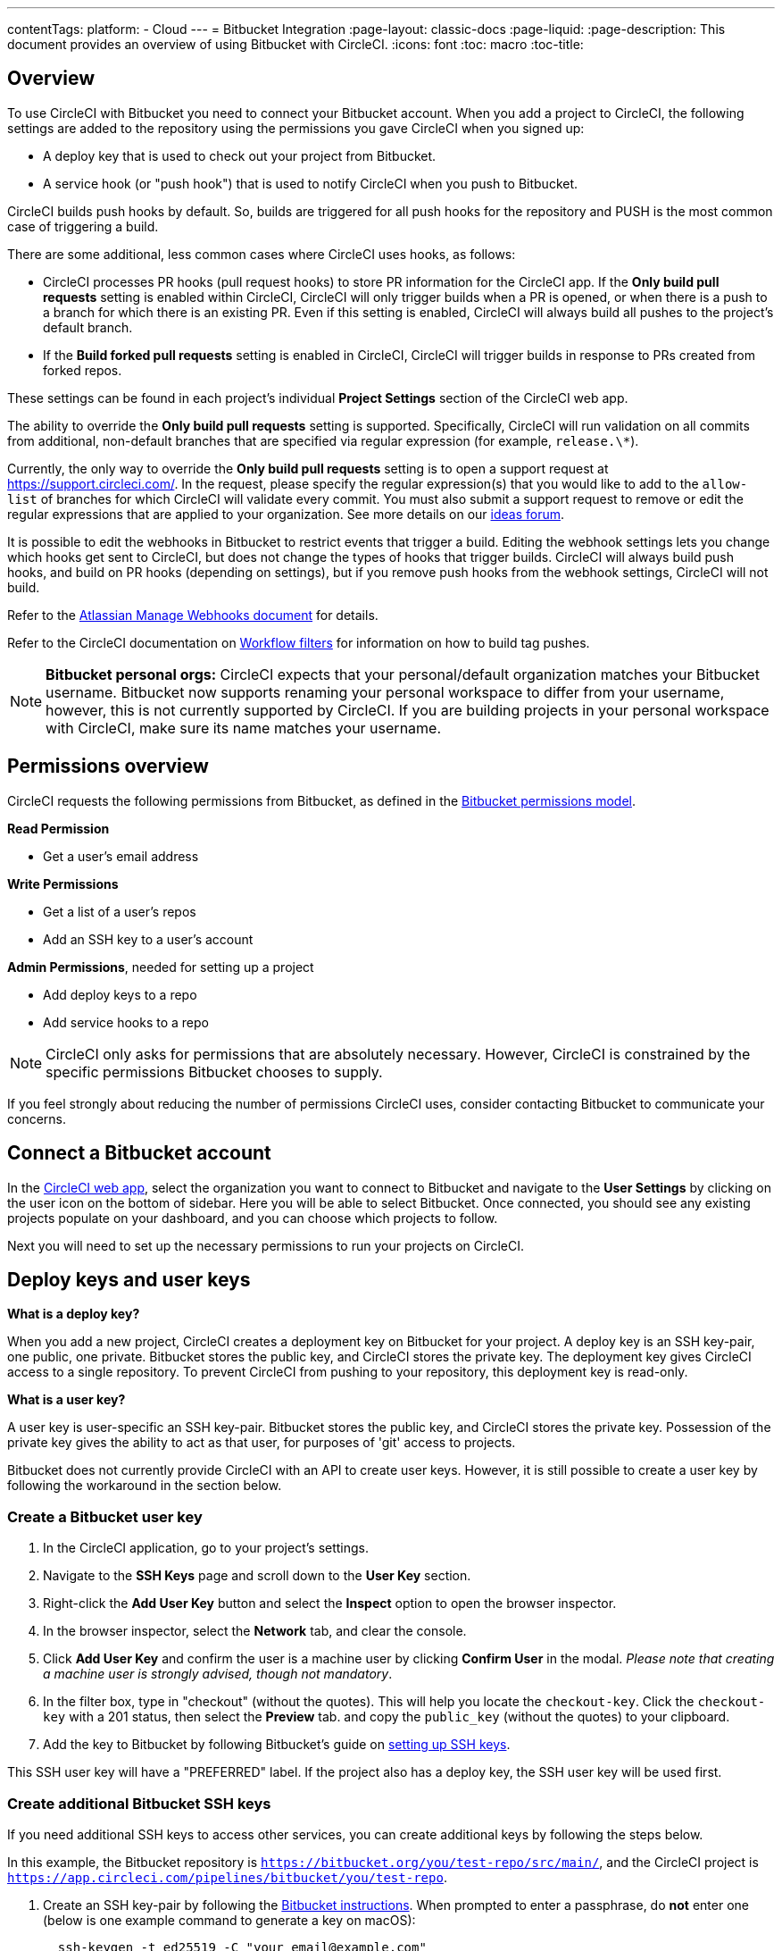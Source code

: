 ---
contentTags:
  platform:
  - Cloud
---
= Bitbucket Integration
:page-layout: classic-docs
:page-liquid:
:page-description: This document provides an overview of using Bitbucket with CircleCI.
:icons: font
:toc: macro
:toc-title:

[#overview]
== Overview

To use CircleCI with Bitbucket you need to connect your Bitbucket account. When you add a project to CircleCI, the following settings are added to the repository using the permissions you gave CircleCI when you signed up:

- A deploy key that is used to check out your project from Bitbucket.
- A service hook (or "push hook") that is used to notify CircleCI when you push to Bitbucket.

CircleCI builds push hooks by default. So, builds are triggered for all push hooks for the repository and PUSH is the most common case of triggering a build.

There are some additional, less common cases where CircleCI uses hooks, as follows:

- CircleCI processes PR hooks (pull request hooks) to store PR information for the CircleCI app. If the **Only build pull requests** setting is enabled within CircleCI, CircleCI will only trigger builds when a PR is opened, or when there is a push to a branch for which there is an existing PR. Even if this setting is enabled, CircleCI will always build all pushes to the project's default branch.
- If the **Build forked pull requests** setting is enabled in CircleCI, CircleCI will trigger builds in response to PRs created from forked repos.

These settings can be found in each project's individual **Project Settings** section of the CircleCI web app.

The ability to override the **Only build pull requests** setting is supported. Specifically, CircleCI will run validation on all commits from additional, non-default branches that are specified via regular expression (for example, `release.\*`).

Currently, the only way to override the **Only build pull requests** setting is to open a support request at link:https://support.circleci.com/[https://support.circleci.com/]. In the request, please specify the regular expression(s) that you would like to add to the `allow-list` of branches for which CircleCI will validate every commit. You must also submit a support request to remove or edit the regular expressions that are applied to your organization. See more details on our link:https://circleci.canny.io/cloud-feature-requests/p/allow-branch-whitelist-to-override-only-build-pull-requests[ideas forum].

It is possible to edit the webhooks in Bitbucket to restrict events that trigger a build. Editing the webhook settings lets you change which hooks get sent to CircleCI, but does not change the types of hooks that trigger builds. CircleCI will always build push hooks, and build on PR hooks (depending on settings), but if you remove push hooks from the webhook settings, CircleCI will not build.

Refer to the link:https://confluence.atlassian.com/bitbucket/manage-webhooks-735643732.html[Atlassian Manage Webhooks document] for details.

Refer to the CircleCI documentation on xref:workflows#using-contexts-and-filtering-in-your-workflows[Workflow filters] for information on how to build tag pushes.

NOTE: **Bitbucket personal orgs:**
CircleCI expects that your personal/default organization matches your Bitbucket username. Bitbucket now supports renaming your personal workspace to differ from your username, however, this is not currently supported by CircleCI. If you are building projects in your personal workspace with CircleCI, make sure its name matches your username.

[#permissions-overview]
== Permissions overview

CircleCI requests the following permissions from Bitbucket, as defined in the link:https://confluence.atlassian.com/bitbucket/oauth-on-bitbucket-cloud-238027431.html#OAuthonBitbucketCloud-Scopes[Bitbucket permissions model].

**Read Permission**

- Get a user's email address

**Write Permissions**

- Get a list of a user's repos
- Add an SSH key to a user's account

**Admin Permissions**, needed for setting up a project

- Add deploy keys to a repo
- Add service hooks to a repo

NOTE: CircleCI only asks for permissions that are absolutely necessary. However, CircleCI is constrained by the specific permissions Bitbucket chooses to supply.

If you feel strongly about reducing the number of permissions CircleCI uses, consider contacting Bitbucket to communicate your concerns.

[#connect-a-bitbucket-account]
== Connect a Bitbucket account

In the link:https://app.circleci.com/[CircleCI web app], select the organization you want to connect to Bitbucket and navigate to the **User Settings** by clicking on the user icon on the bottom of sidebar. Here you will be able to select Bitbucket. Once connected, you should see any existing projects populate on your dashboard, and you can choose which projects to follow.

Next you will need to set up the necessary permissions to run your projects on CircleCI.

[#deploy-keys-and-user-keys]
== Deploy keys and user keys

**What is a deploy key?**

When you add a new project, CircleCI creates a deployment key on Bitbucket for your project. A deploy key is an SSH key-pair, one public, one private. Bitbucket stores the public key, and CircleCI stores the private key. The deployment key gives CircleCI access to a single repository. To prevent CircleCI from pushing to your repository, this deployment key is read-only.

**What is a user key?**

A user key is user-specific an SSH key-pair. Bitbucket stores the public key, and CircleCI stores the private key. Possession of the private key gives the ability to act as that user, for purposes of 'git' access to projects.

Bitbucket does not currently provide CircleCI with an API to create user keys. However, it is still possible to create a user key by following the workaround in the section below.

[#create-a-bitbucket-user-key]
=== Create a Bitbucket user key

1. In the CircleCI application, go to your project's settings.

2. Navigate to the **SSH Keys** page and scroll down to the **User Key** section.

3. Right-click the **Add User Key** button and select the **Inspect** option to open the browser inspector.

4. In the browser inspector, select the **Network** tab, and clear the console.

5. Click **Add User Key** and confirm the user is a machine user by clicking **Confirm User** in the modal. _Please note that creating a machine user is strongly advised, though not mandatory_.

6. In the filter box, type in "checkout" (without the quotes). This will help you locate the `checkout-key`. Click the `checkout-key` with a 201 status, then select the **Preview** tab. and copy the `public_key` (without the quotes) to your clipboard.

7. Add the key to Bitbucket by following Bitbucket's guide on link:https://support.atlassian.com/bitbucket-cloud/docs/set-up-an-ssh-key/[setting up SSH keys].

This SSH user key will have a "PREFERRED" label. If the project also has a deploy key, the SSH user key will be used first.

[#create-additional-bitbucket-ssh-keys]
=== Create additional Bitbucket SSH keys

If you need additional SSH keys to access other services, you can create additional keys by following the steps below.

In this example, the Bitbucket repository is `https://bitbucket.org/you/test-repo/src/main/`, and the CircleCI project is `https://app.circleci.com/pipelines/bitbucket/you/test-repo`.

. Create an SSH key-pair by following the link:https://support.atlassian.com/bitbucket-cloud/docs/configure-ssh-and-two-step-verification/[Bitbucket instructions]. When prompted to enter a passphrase, do **not** enter one (below is one example command to generate a key on macOS):
+
```shell
  ssh-keygen -t ed25519 -C "your_email@example.com"
```

. Go to `https://bitbucket.org/you/test-repo/admin/access-keys/`, and click **Add key**. Enter a label in the "Label" field, then copy and paste the public key you created in step 1. Click **Add SSH key**.

. Go to your project settings in the CircleCI app, select **SSH Keys**, and **Add SSH key**. In the "Hostname" field, enter `bitbucket.com` and add the private key you created in step 1. Then click **Add SSH Key**.

. In your `.circleci/config.yml` file, add the fingerprint to a job using the `add_ssh_keys` key:
+
```yaml
  version: 2.1

  jobs:
    deploy-job:
      steps:
        - add_ssh_keys:
            fingerprints:
              - "SO:ME:FIN:G:ER:PR:IN:T"
```

When you push to your Bitbucket repository from a job, CircleCI will use the SSH key you added.

[#how-are-private-keys-used]
=== How are private keys used?

When CircleCI builds your project, the private key is installed into the `.ssh` directory and SSH is subsequently configured to communicate with your version control provider. Therefore, the private key is used for:

- Checking out the main project
- Checking out any Bitbucket-hosted submodules
- Checking out any Bitbucket-hosted private dependencies
- Automatic git merging/tagging/etc

Private keys are also used to enable your project to <<#enable-your-project-to-check-out-additional-private-repositories,check out additional private repositories>>.

[#user-key-security]
=== User key security

CircleCI will never make your SSH keys public.

The private keys of the checkout key-pairs CircleCI generates never leave the CircleCI systems (only the public key is transmitted to Bitbucket) and are safely encrypted in storage. However, since the keys are installed into your build containers, any code that you run in CircleCI can read them. Likewise, developers that can SSH in will have direct access to this key.

Remember that SSH keys should be shared only with trusted users. Bitbucket collaborators on projects employing user keys can access your repositories, therefore, only entrust a user key to someone with whom you would entrust your source code.

[#user-key-access-related-error-messages]
=== User key access-related error messages

Here are common errors that indicate you need to add a user key.

**Python**: During the `pip install` step:

```
ERROR: Repository not found.
```

**Ruby**: During the `bundle install` step:

```
Permission denied (publickey).
```

[#add-a-circleci-config-file]
== Add a .circleci/config.yml file

After the necessary permissions have been set up, the next step is adding a `.circleci/config.yml` file to the projects you would like to use with CircleCI. Add a `.circleci` directory to a repository you want to connect to CircleCI. Inside that directory, add a `config.yml` file.

After you create and commit a `.circleci/config.yml` file to your Bitbucket repository, CircleCI immediately checks your code out and runs your first job along with any configured tests.

CircleCI runs your tests on a clean container every time so that your tests are fresh each time you push code, and so that your code is never accessible to other users. Watch your tests update in real-time on link:https://circleci.com/dashboard[your dashboard]. You can also get status updates through email notifications, or look for the status badges that appear on Bitbucket. Integrated statuses also appear on the pull request screen, to show that all tests have passed.

See the xref:config-intro#[Configuration tutorial] for a configuration walkthrough.

[#enable-your-project-to-check-out-additional-private-repositories]
== Enable your project to check out additional private repositories

If your testing process refers to multiple repositories, CircleCI will need a Bitbucket user key in addition to the deploy key because each deploy key is valid for only _one_ repository while a Bitbucket user key has access to _all_ of your Bitbucket repositories.

Provide CircleCI with a Bitbucket user key in your project's **Project Settings** > **SSH keys**. Scroll down the page to **User Key** and click **Authorize with Bitbucket**. CircleCI creates and associates this new SSH key with your Bitbucket user account for access to all your repositories.

[#best-practices-for-keys]
== Best practices for keys

- Use Deploy Keys whenever possible.
- You must rotate the Deploy or User key as part of revoking user access to that repo.
  1. After revoking the user’s access in Bitbucket, delete keys in Bitbucket.
  2. Delete the keys in the CircleCI project.
  3. Regenerate the keys in CircleCI project.
- Ensure no developer has access to a build in a repo with a User Key that requires more access than they have.

[#establish-the-authenticity-of-an-ssh-host]
== Establish the authenticity of an SSH host

When using SSH keys to checkout repositories, it may be necessary to add the fingerprints for bitbucket to a "known hosts" file (`~/.ssh/known_hosts`) so that the executor can verify that the host it is connecting to is authentic. The `checkout` job step does this automatically, so you will need to run the following commands if you opt to use a custom checkout command:

```shell
mkdir -p ~/.ssh

echo 'bitbucket.org ssh-rsa AAAAB3NzaC1yc2EAAAABIwAAAQEAubiN81eDcafrgMeLzaFPsw2kNvEcqTKl/VqLat/MaB33pZy0y3rJZtnqwR2qOOvbwKZYKiEO1O6VqNEBxKvJJelCq0dTXWT5pbO2gDXC6h6QDXCaHo6pOHGPUy+YBaGQRGuSusMEASYiWunYN0vCAI8QaXnWMXNMdFP3jHAJH0eDsoiGnLPBlBp4TNm6rYI74nMzgz3B9IikW4WVK+dc8KZJZWYjAuORU3jc1c/NPskD2ASinf8v3xnfXeukU0sJ5N6m5E8VLjObPEO+mN2t/FZTMZLiFqPWc/ALSqnMnnhwrNi2rbfg/rd/IpL8Le3pSBne8+seeFVBoGqzHM9yXw==
' >> ~/.ssh/known_hosts
```

SSH keys for servers can be fetched by running `ssh-keyscan <host>`, then adding the key that is prefixed with `ssh-rsa` to the `known_hosts` file of your job. You can see this in action here:

```shell
➜  ~ ssh-keyscan bitbucket.com
# bitbucket.com:22 SSH-2.0-babeld-2e9d163d
bitbucket.com ssh-rsa AAAAB3NzaC1yc2EAAAABIwAAAQEAq2A7hRGmdnm9tUDbO9IDSwBK6TbQa+PXYPCPy6rbTrTtw7PHkccKrpp0yVhp5HdEIcKr6pLlVDBfOLX9QUsyCOV0wzfjIJNlGEYsdlLJizHhbn2mUjvSAHQqZETYP81eFzLQNnPHt4EVVUh7VfDESU84KezmD5QlWpXLmvU31/yMf+Se8xhHTvKSCZIFImWwoG6mbUoWf9nzpIoaSjB+weqqUUmpaaasXVal72J+UX2B+2RPW3RcT0eOzQgqlJL3RKrTJvdsjE3JEAvGq3lGHSZXy28G3skua2SmVi/w4yCE6gbODqnTWlg7+wC604ydGXA8VJiS5ap43JXiUFFAaQ==
# bitbucket.com:22 SSH-2.0-babeld-2e9d163d
# bitbucket.com:22 SSH-2.0-babeld-2e9d163d
➜  ~ ✗
```

You can add the key to known_hosts by running the following command:
```shell
ssh-keyscan bitbucket.com >> ~/.ssh/known_hosts
```

[#rename-organizations-and-repositories]
== Rename organizations and repositories

If you would like to rename your organization or repository, please follow the xref:rename-organizations-and-repositories#[Rename organizations and repositories] guide to make sure you do not lose access to environment variables or contexts in the process.

[#next-steps]
== Next Steps
- xref:config-intro#[Configuration tutorial]
- xref:hello-world#[Hello world]
